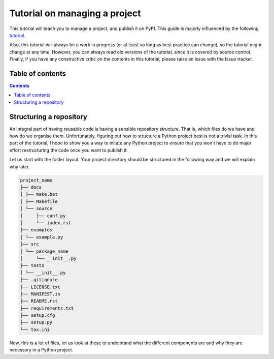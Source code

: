 Tutorial on managing a project
==============================

This tutorial will teach you to manage a project, and publish it on PyPI.
This guide is majorly influenced by the following `tutorial
<https://blog.ionelmc.ro/2014/05/25/python-packaging/>`_.

Also, this tutorial will always be a work in progress (or at least so long
as best practice can change), so the tutorial might change at any time.
However, you can always read old versions of the tutorial,  since it is
covered by source control. Finally, if you have any constructive critic on the
contents in this tutorial, please raise an Issue with the Issue tracker.

Table of contents
-----------------

.. contents::


Structuring a repository
------------------------
An integral part of having reusable code is having a sensible repository
structure. That is, which files do we have and how do we organise them.
Unfortunately, figuring out how to structure a Python project best is not
a trivial task. In this part of the tutorial, I hope to show you a way
to initate any Python project to ensure that you won't have to do major
effort restructuring the code once you want to publish it.

Let us start with the folder layout. Your project directory should
be structured in the following way and we will explain why later.

.. code-block:: raw

   project_name
   ├── docs
   │ ├── make.bat
   │ ├── Makefile
   │ └── source
   │     ├── conf.py
   │     └── index.rst
   ├── examples
   │ └── example.py
   ├── src
   │ └── package_name
   │     └── __init__.py
   ├── tests
   │ └── __init__.py
   ├── .gitignore
   ├── LICENSE.txt
   ├── MANIFEST.in
   ├── README.rst
   ├── requirements.txt
   ├── setup.cfg
   ├── setup.py
   └── tox.ini

Now, this is a lot of files, let us look at these to understand what the
different components are and why they are necessary in a Python project.

